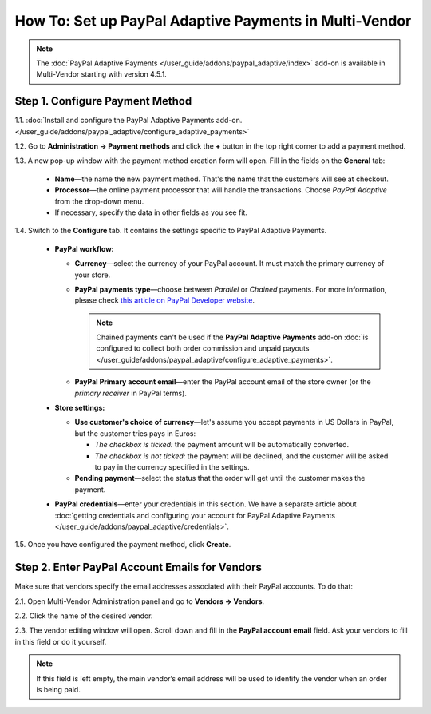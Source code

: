 *******************************************************
How To: Set up PayPal Adaptive Payments in Multi-Vendor
*******************************************************

.. note::

    The :doc:`PayPal Adaptive Payments </user_guide/addons/paypal_adaptive/index>` add-on is available in Multi-Vendor starting with version 4.5.1.

================================
Step 1. Configure Payment Method
================================

1.1. :doc:`Install and configure the PayPal Adaptive Payments add-on. </user_guide/addons/paypal_adaptive/configure_adaptive_payments>`

1.2. Go to **Administration → Payment methods** and click the **+** button in the top right corner to add a payment method.

1.3. A new pop-up window with the payment method creation form will open. Fill in the fields on the **General** tab:

  * **Name**—the name the new payment method. That's the name that the customers will see at checkout.

  * **Processor**—the online payment processor that will handle the transactions. Choose *PayPal Adaptive* from the drop-down menu. 

  * If necessary, specify the data in other fields as you see fit.

.. image:: img/paypal_adaptive_method_general.png
    :align: center
    :alt: The general settings of a PayPal Adaptive payment method.

1.4. Switch to the **Configure** tab. It contains the settings specific to PayPal Adaptive Payments.

  * **PayPal workflow:**

    * **Currency**—select the currency of your PayPal account. It must match the primary currency of your store.

    * **PayPal payments type**—choose between *Parallel* or *Chained* payments. For more information, please check `this article on PayPal Developer website <https://developer.paypal.com/docs/classic/adaptive-payments/integration-guide/APIntro/>`_.

      .. note::

          Chained payments can't be used if the **PayPal Adaptive Payments** add-on :doc:`is configured to collect both order commission and unpaid payouts </user_guide/addons/paypal_adaptive/configure_adaptive_payments>`.

    * **PayPal Primary account email**—enter the PayPal account email of the store owner (or the *primary receiver* in PayPal terms).

  * **Store settings:**

    * **Use customer's choice of currency**—let's assume you accept payments in US Dollars in PayPal, but the customer tries pays in Euros:

      * *The checkbox is ticked:* the payment amount will be automatically converted. 

      * *The checkbox is not ticked:* the payment will be declined, and the customer will be asked to pay in the currency specified in the settings.

    * **Pending payment**—select the status that the order will get until the customer makes the payment.

  * **PayPal credentials**—enter your credentials in this section. We have a separate article about :doc:`getting credentials and configuring your account for PayPal Adaptive Payments </user_guide/addons/paypal_adaptive/credentials>`.

1.5. Once you have configured the payment method, click **Create**.

.. image:: img/paypal_adaptive_method_configure.png
    :align: center
    :alt: The general settings of a PayPal Adaptive payment method.

===============================================
Step 2. Enter PayPal Account Emails for Vendors
===============================================

Make sure that vendors specify the email addresses associated with their PayPal accounts. To do that:

2.1. Open Multi-Vendor Administration panel and go to **Vendors → Vendors**.

2.2. Click the name of the desired vendor.

2.3. The vendor editing window will open. Scroll down and fill in the **PayPal account email** field. Ask your vendors to fill in this field or do it yourself.

.. note::

    If this field is left empty, the main vendor’s email address will be used to identify the vendor when an order is being paid.

.. image:: img/paypal_vendor_email.png
    :align: center
    :alt: Vendors should specify emails of their PayPal accounts.

